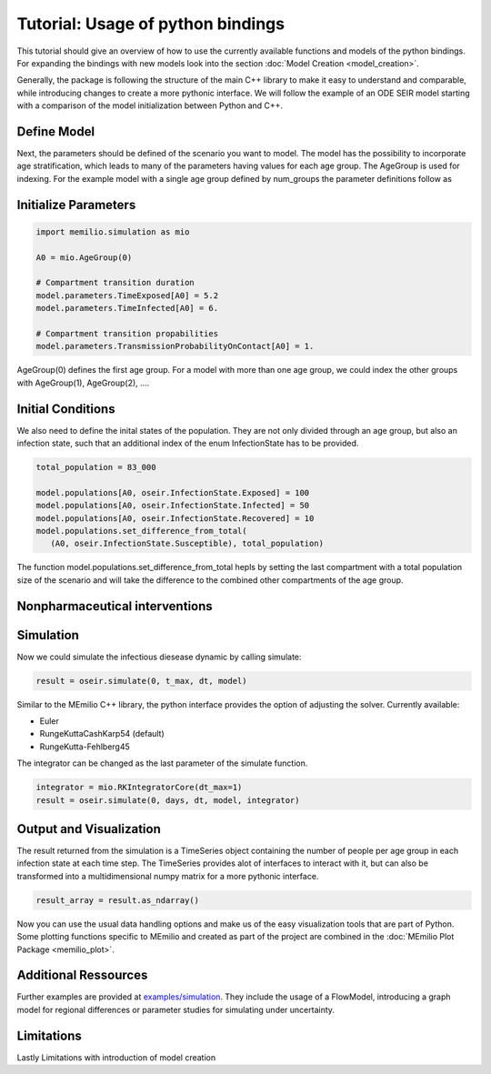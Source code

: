Tutorial: Usage of python bindings
==================================

This tutorial should give an overview of how to use the
currently available functions and models of the python bindings.
For expanding the bindings with new models look into the section 
:doc:`Model Creation <model_creation>`.

Generally, the package is following the structure of the main C++
library to make it easy to understand and comparable, while introducing
changes to create a more pythonic interface. We will follow the example of an
ODE SEIR model starting with a comparison of the model initialization between
Python and C++.

Define Model
------------

.. grid:: 1 1 2 2

   .. grid-item::
      
      Python:

      .. code-block:: python
         
         import memilio.simulation.oseir as oseir

         num_groups = 1
         model = oseir.Model(num_groups)

   .. grid-item::
      
      C++:

      .. code-block:: cpp


         #include "ode_seir/model.h"

         int num_groups = 1;
         mio::oseir::Model<ScalarType> model(num_groups);


Next, the parameters should be defined of the scenario you want to model. The model has the 
possibility to incorporate age stratification, which leads to many of the parameters having 
values for each age group. The AgeGroup is used for indexing. For the example model
with a single age group defined by num_groups the parameter definitions follow as

Initialize Parameters
---------------------

.. code-block:: python

   import memilio.simulation as mio

   A0 = mio.AgeGroup(0)

   # Compartment transition duration
   model.parameters.TimeExposed[A0] = 5.2
   model.parameters.TimeInfected[A0] = 6.

   # Compartment transition propabilities
   model.parameters.TransmissionProbabilityOnContact[A0] = 1.

AgeGroup(0) defines the first age group. For a model with more than one age group,
we could index the other groups with AgeGroup(1), AgeGroup(2), ....

Initial Conditions
-------------------

We also need to define the inital states of the population. They are not only divided through an age group,
but also an infection state, such that an additional index of the enum InfectionState has to be provided.

.. code-block:: python

   total_population = 83_000

   model.populations[A0, oseir.InfectionState.Exposed] = 100
   model.populations[A0, oseir.InfectionState.Infected] = 50
   model.populations[A0, oseir.InfectionState.Recovered] = 10
   model.populations.set_difference_from_total(
      (A0, oseir.InfectionState.Susceptible), total_population)

The function model.populations.set_difference_from_total hepls by setting the last compartment with
a total population size of the scenario and will take the difference to the combined other compartments
of the age group.

Nonpharmaceutical interventions
-------------------------------

Simulation
----------

Now we could simulate the infectious diesease dynamic by calling simulate:

.. code-block:: python

   result = oseir.simulate(0, t_max, dt, model)

Similar to the MEmilio C++ library, the python interface provides the option of adjusting the solver.
Currently available:

* Euler
* RungeKuttaCashKarp54 (default)
* RungeKutta-Fehlberg45

The integrator can be changed as the last parameter of the simulate function.

.. code-block:: python

   integrator = mio.RKIntegratorCore(dt_max=1)
   result = oseir.simulate(0, days, dt, model, integrator)

Output and Visualization
-------------------------

The result returned from the simulation is a TimeSeries object containing the number of people per age group in each infection state at each time step.
The TimeSeries provides alot of interfaces to interact with it, but can also be transformed into a multidimensional numpy matrix for a more
pythonic interface.

.. code-block:: python
   
   result_array = result.as_ndarray()

Now you can use the usual data handling options and make us of the easy visualization tools that are part of Python.
Some plotting functions specific to MEmilio and created as part of the project are combined in the :doc:`MEmilio Plot Package <memilio_plot>`.

Additional Ressources
---------------------

Further examples are provided at `examples/simulation <https://github.com/SciCompMod/memilio/blob/main/pycode/examples/simulation/>`_. 
They include the usage of a FlowModel, introducing a graph model for regional differences or parameter studies for simulating under uncertainty.

Limitations
-----------

Lastly Limitations with introduction of model creation

